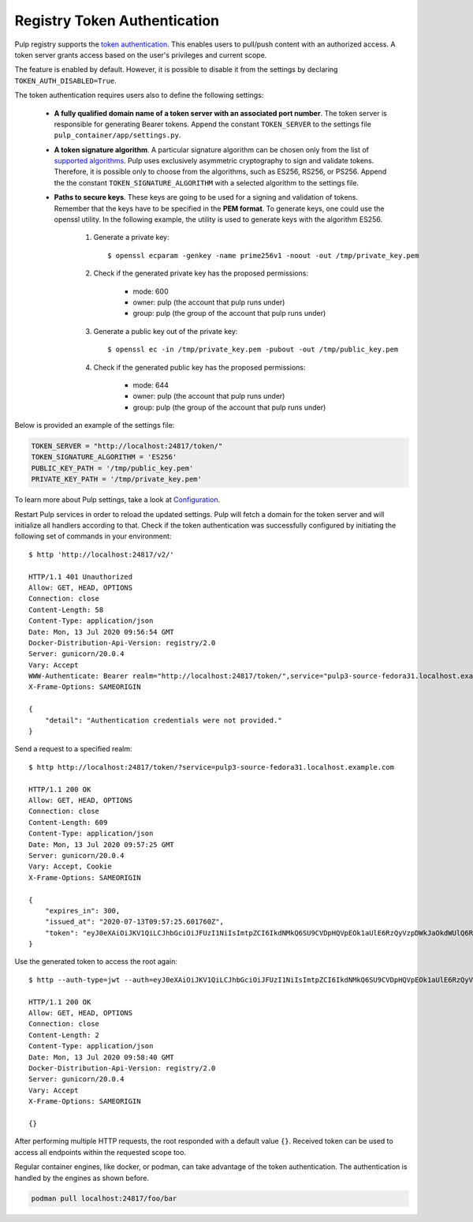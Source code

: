 .. _authentication:

Registry Token Authentication
=============================

Pulp registry supports the `token authentication <https://docs.docker.com/registry/spec/auth/token/>`_.
This enables users to pull/push content with an authorized access. A token server grants access based on the
user's privileges and current scope.

The feature is enabled by default. However, it is possible to disable it from the settings by declaring
``TOKEN_AUTH_DISABLED=True``.

The token authentication requires users also to define the following settings:

    - **A fully qualified domain name of a token server with an associated port number**. The token server is
      responsible for generating Bearer tokens. Append the constant ``TOKEN_SERVER`` to the settings file
      ``pulp_container/app/settings.py``.
    - **A token signature algorithm**. A particular signature algorithm can be chosen only from the list of
      `supported algorithms <https://pyjwt.readthedocs.io/en/latest/algorithms.html#digital-signature-algorithms>`_.
      Pulp uses exclusively asymmetric cryptography to sign and validate tokens. Therefore, it is possible
      only to choose from the algorithms, such as ES256, RS256, or PS256. Append the the constant
      ``TOKEN_SIGNATURE_ALGORITHM`` with a selected algorithm to the settings file.
    - **Paths to secure keys**. These keys are going to be used for a signing and validation of tokens.
      Remember that the keys have to be specified in the **PEM format**. To generate keys, one could use
      the openssl utility. In the following example, the utility is used to generate keys with the algorithm
      ES256.

          1. Generate a private key::

              $ openssl ecparam -genkey -name prime256v1 -noout -out /tmp/private_key.pem

          2. Check if the generated private key has the proposed permissions:

              * mode: 600
              * owner: pulp (the account that pulp runs under)
              * group: pulp (the group of the account that pulp runs under)

          3. Generate a public key out of the private key::

              $ openssl ec -in /tmp/private_key.pem -pubout -out /tmp/public_key.pem

          4. Check if the generated public key has the proposed permissions:

              * mode: 644
              * owner: pulp (the account that pulp runs under)
              * group: pulp (the group of the account that pulp runs under)


Below is provided an example of the settings file:

.. code-block:: python

    TOKEN_SERVER = "http://localhost:24817/token/"
    TOKEN_SIGNATURE_ALGORITHM = 'ES256'
    PUBLIC_KEY_PATH = '/tmp/public_key.pem'
    PRIVATE_KEY_PATH = '/tmp/private_key.pem'

To learn more about Pulp settings, take a look at `Configuration
<https://docs.pulpproject.org/installation/configuration.html>`_.

Restart Pulp services in order to reload the updated settings. Pulp will fetch a domain for the token
server and will initialize all handlers according to that. Check if the token authentication was
successfully configured by initiating the following set of commands in your environment::

    $ http 'http://localhost:24817/v2/'

    HTTP/1.1 401 Unauthorized
    Allow: GET, HEAD, OPTIONS
    Connection: close
    Content-Length: 58
    Content-Type: application/json
    Date: Mon, 13 Jul 2020 09:56:54 GMT
    Docker-Distribution-Api-Version: registry/2.0
    Server: gunicorn/20.0.4
    Vary: Accept
    WWW-Authenticate: Bearer realm="http://localhost:24817/token/",service="pulp3-source-fedora31.localhost.example.com"
    X-Frame-Options: SAMEORIGIN

    {
        "detail": "Authentication credentials were not provided."
    }

Send a request to a specified realm::

    $ http http://localhost:24817/token/?service=pulp3-source-fedora31.localhost.example.com

    HTTP/1.1 200 OK
    Allow: GET, HEAD, OPTIONS
    Connection: close
    Content-Length: 609
    Content-Type: application/json
    Date: Mon, 13 Jul 2020 09:57:25 GMT
    Server: gunicorn/20.0.4
    Vary: Accept, Cookie
    X-Frame-Options: SAMEORIGIN

    {
        "expires_in": 300,
        "issued_at": "2020-07-13T09:57:25.601760Z",
        "token": "eyJ0eXAiOiJKV1QiLCJhbGciOiJFUzI1NiIsImtpZCI6IkdNMkQ6SU9CVDpHQVpEOk1aUlE6RzQyVzpDWkJaOkdWUlQ6R00zRzpNRTJUOlFNSlk6R1JURDpNTUpRIn0.eyJhY2Nlc3MiOlt7InR5cGUiOiIiLCJuYW1lIjoiIiwiYWN0aW9ucyI6W119XSwiYXVkIjoicHVscDMtc291cmNlLWZlZG9yYTMxLmxvY2FsaG9zdC5leGFtcGxlLmNvbSIsImV4cCI6MTU5NDYzNDU0NSwiaWF0IjoxNTk0NjM0MjQ1LCJpc3MiOiJodHRwOi8vbG9jYWxob3N0OjI0ODE3L3Rva2VuLyIsImp0aSI6ImU4ZTUyYzVhLWYxMzAtNGJlMi1iNjFhLTUwNzVhMjhkMTA0YSIsIm5iZiI6MTU5NDYzNDI0NSwic3ViIjoiIn0.ySDUHooaURbsyKLkHoXqA1JJPwlcDtpz_u6GgcqA8fmFGmSWJFlAGYtA2GLXDzPioH-bh1JkMJdBDs61c5JnFw"
    }

Use the generated token to access the root again::

    $ http --auth-type=jwt --auth=eyJ0eXAiOiJKV1QiLCJhbGciOiJFUzI1NiIsImtpZCI6IkdNMkQ6SU9CVDpHQVpEOk1aUlE6RzQyVzpDWkJaOkdWUlQ6R00zRzpNRTJUOlFNSlk6R1JURDpNTUpRIn0.eyJhY2Nlc3MiOlt7InR5cGUiOiIiLCJuYW1lIjoiIiwiYWN0aW9ucyI6W119XSwiYXVkIjoicHVscDMtc291cmNlLWZlZG9yYTMxLmxvY2FsaG9zdC5leGFtcGxlLmNvbSIsImV4cCI6MTU5NDYzNDU0NSwiaWF0IjoxNTk0NjM0MjQ1LCJpc3MiOiJodHRwOi8vbG9jYWxob3N0OjI0ODE3L3Rva2VuLyIsImp0aSI6ImU4ZTUyYzVhLWYxMzAtNGJlMi1iNjFhLTUwNzVhMjhkMTA0YSIsIm5iZiI6MTU5NDYzNDI0NSwic3ViIjoiIn0.ySDUHooaURbsyKLkHoXqA1JJPwlcDtpz_u6GgcqA8fmFGmSWJFlAGYtA2GLXDzPioH-bh1JkMJdBDs61c5JnFw :24817/v2/

    HTTP/1.1 200 OK
    Allow: GET, HEAD, OPTIONS
    Connection: close
    Content-Length: 2
    Content-Type: application/json
    Date: Mon, 13 Jul 2020 09:58:40 GMT
    Docker-Distribution-Api-Version: registry/2.0
    Server: gunicorn/20.0.4
    Vary: Accept
    X-Frame-Options: SAMEORIGIN

    {}

After performing multiple HTTP requests, the root responded with a default value ``{}``. Received
token can be used to access all endpoints within the requested scope too.

Regular container engines, like docker, or podman, can take advantage of the token authentication.
The authentication is handled by the engines as shown before.

.. code-block:: bash

    podman pull localhost:24817/foo/bar
